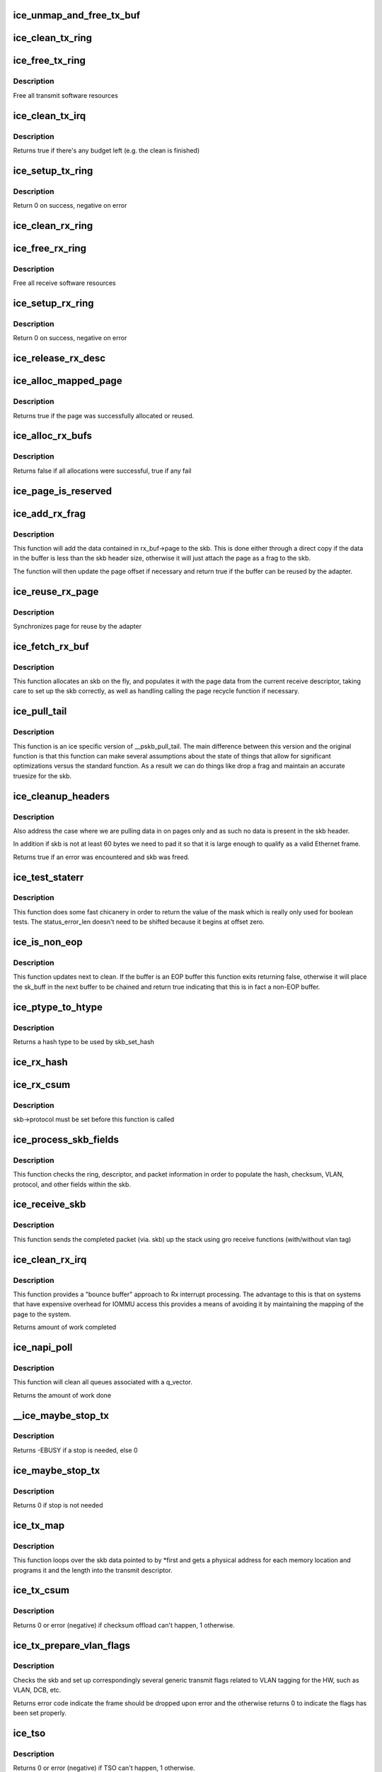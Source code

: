 .. -*- coding: utf-8; mode: rst -*-
.. src-file: drivers/net/ethernet/intel/ice/ice_txrx.c

.. _`ice_unmap_and_free_tx_buf`:

ice_unmap_and_free_tx_buf
=========================

.. c:function:: void ice_unmap_and_free_tx_buf(struct ice_ring *ring, struct ice_tx_buf *tx_buf)

    Release a Tx buffer

    :param ring:
        the ring that owns the buffer
    :type ring: struct ice_ring \*

    :param tx_buf:
        the buffer to free
    :type tx_buf: struct ice_tx_buf \*

.. _`ice_clean_tx_ring`:

ice_clean_tx_ring
=================

.. c:function:: void ice_clean_tx_ring(struct ice_ring *tx_ring)

    Free any empty Tx buffers

    :param tx_ring:
        ring to be cleaned
    :type tx_ring: struct ice_ring \*

.. _`ice_free_tx_ring`:

ice_free_tx_ring
================

.. c:function:: void ice_free_tx_ring(struct ice_ring *tx_ring)

    Free Tx resources per queue

    :param tx_ring:
        Tx descriptor ring for a specific queue
    :type tx_ring: struct ice_ring \*

.. _`ice_free_tx_ring.description`:

Description
-----------

Free all transmit software resources

.. _`ice_clean_tx_irq`:

ice_clean_tx_irq
================

.. c:function:: bool ice_clean_tx_irq(struct ice_vsi *vsi, struct ice_ring *tx_ring, int napi_budget)

    Reclaim resources after transmit completes

    :param vsi:
        the VSI we care about
    :type vsi: struct ice_vsi \*

    :param tx_ring:
        Tx ring to clean
    :type tx_ring: struct ice_ring \*

    :param napi_budget:
        Used to determine if we are in netpoll
    :type napi_budget: int

.. _`ice_clean_tx_irq.description`:

Description
-----------

Returns true if there's any budget left (e.g. the clean is finished)

.. _`ice_setup_tx_ring`:

ice_setup_tx_ring
=================

.. c:function:: int ice_setup_tx_ring(struct ice_ring *tx_ring)

    Allocate the Tx descriptors

    :param tx_ring:
        the tx ring to set up
    :type tx_ring: struct ice_ring \*

.. _`ice_setup_tx_ring.description`:

Description
-----------

Return 0 on success, negative on error

.. _`ice_clean_rx_ring`:

ice_clean_rx_ring
=================

.. c:function:: void ice_clean_rx_ring(struct ice_ring *rx_ring)

    Free Rx buffers

    :param rx_ring:
        ring to be cleaned
    :type rx_ring: struct ice_ring \*

.. _`ice_free_rx_ring`:

ice_free_rx_ring
================

.. c:function:: void ice_free_rx_ring(struct ice_ring *rx_ring)

    Free Rx resources

    :param rx_ring:
        ring to clean the resources from
    :type rx_ring: struct ice_ring \*

.. _`ice_free_rx_ring.description`:

Description
-----------

Free all receive software resources

.. _`ice_setup_rx_ring`:

ice_setup_rx_ring
=================

.. c:function:: int ice_setup_rx_ring(struct ice_ring *rx_ring)

    Allocate the Rx descriptors

    :param rx_ring:
        the rx ring to set up
    :type rx_ring: struct ice_ring \*

.. _`ice_setup_rx_ring.description`:

Description
-----------

Return 0 on success, negative on error

.. _`ice_release_rx_desc`:

ice_release_rx_desc
===================

.. c:function:: void ice_release_rx_desc(struct ice_ring *rx_ring, u32 val)

    Store the new tail and head values

    :param rx_ring:
        ring to bump
    :type rx_ring: struct ice_ring \*

    :param val:
        new head index
    :type val: u32

.. _`ice_alloc_mapped_page`:

ice_alloc_mapped_page
=====================

.. c:function:: bool ice_alloc_mapped_page(struct ice_ring *rx_ring, struct ice_rx_buf *bi)

    recycle or make a new page

    :param rx_ring:
        ring to use
    :type rx_ring: struct ice_ring \*

    :param bi:
        rx_buf struct to modify
    :type bi: struct ice_rx_buf \*

.. _`ice_alloc_mapped_page.description`:

Description
-----------

Returns true if the page was successfully allocated or
reused.

.. _`ice_alloc_rx_bufs`:

ice_alloc_rx_bufs
=================

.. c:function:: bool ice_alloc_rx_bufs(struct ice_ring *rx_ring, u16 cleaned_count)

    Replace used receive buffers

    :param rx_ring:
        ring to place buffers on
    :type rx_ring: struct ice_ring \*

    :param cleaned_count:
        number of buffers to replace
    :type cleaned_count: u16

.. _`ice_alloc_rx_bufs.description`:

Description
-----------

Returns false if all allocations were successful, true if any fail

.. _`ice_page_is_reserved`:

ice_page_is_reserved
====================

.. c:function:: bool ice_page_is_reserved(struct page *page)

    check if reuse is possible

    :param page:
        page struct to check
    :type page: struct page \*

.. _`ice_add_rx_frag`:

ice_add_rx_frag
===============

.. c:function:: bool ice_add_rx_frag(struct ice_rx_buf *rx_buf, union ice_32b_rx_flex_desc *rx_desc, struct sk_buff *skb)

    Add contents of Rx buffer to sk_buff

    :param rx_buf:
        buffer containing page to add
    :type rx_buf: struct ice_rx_buf \*

    :param rx_desc:
        descriptor containing length of buffer written by hardware
    :type rx_desc: union ice_32b_rx_flex_desc \*

    :param skb:
        sk_buf to place the data into
    :type skb: struct sk_buff \*

.. _`ice_add_rx_frag.description`:

Description
-----------

This function will add the data contained in rx_buf->page to the skb.
This is done either through a direct copy if the data in the buffer is
less than the skb header size, otherwise it will just attach the page as
a frag to the skb.

The function will then update the page offset if necessary and return
true if the buffer can be reused by the adapter.

.. _`ice_reuse_rx_page`:

ice_reuse_rx_page
=================

.. c:function:: void ice_reuse_rx_page(struct ice_ring *rx_ring, struct ice_rx_buf *old_buf)

    page flip buffer and store it back on the ring

    :param rx_ring:
        rx descriptor ring to store buffers on
    :type rx_ring: struct ice_ring \*

    :param old_buf:
        donor buffer to have page reused
    :type old_buf: struct ice_rx_buf \*

.. _`ice_reuse_rx_page.description`:

Description
-----------

Synchronizes page for reuse by the adapter

.. _`ice_fetch_rx_buf`:

ice_fetch_rx_buf
================

.. c:function:: struct sk_buff *ice_fetch_rx_buf(struct ice_ring *rx_ring, union ice_32b_rx_flex_desc *rx_desc)

    Allocate skb and populate it

    :param rx_ring:
        rx descriptor ring to transact packets on
    :type rx_ring: struct ice_ring \*

    :param rx_desc:
        descriptor containing info written by hardware
    :type rx_desc: union ice_32b_rx_flex_desc \*

.. _`ice_fetch_rx_buf.description`:

Description
-----------

This function allocates an skb on the fly, and populates it with the page
data from the current receive descriptor, taking care to set up the skb
correctly, as well as handling calling the page recycle function if
necessary.

.. _`ice_pull_tail`:

ice_pull_tail
=============

.. c:function:: void ice_pull_tail(struct sk_buff *skb)

    ice specific version of skb_pull_tail

    :param skb:
        pointer to current skb being adjusted
    :type skb: struct sk_buff \*

.. _`ice_pull_tail.description`:

Description
-----------

This function is an ice specific version of \__pskb_pull_tail.  The
main difference between this version and the original function is that
this function can make several assumptions about the state of things
that allow for significant optimizations versus the standard function.
As a result we can do things like drop a frag and maintain an accurate
truesize for the skb.

.. _`ice_cleanup_headers`:

ice_cleanup_headers
===================

.. c:function:: bool ice_cleanup_headers(struct sk_buff *skb)

    Correct empty headers

    :param skb:
        pointer to current skb being fixed
    :type skb: struct sk_buff \*

.. _`ice_cleanup_headers.description`:

Description
-----------

Also address the case where we are pulling data in on pages only
and as such no data is present in the skb header.

In addition if skb is not at least 60 bytes we need to pad it so that
it is large enough to qualify as a valid Ethernet frame.

Returns true if an error was encountered and skb was freed.

.. _`ice_test_staterr`:

ice_test_staterr
================

.. c:function:: bool ice_test_staterr(union ice_32b_rx_flex_desc *rx_desc, const u16 stat_err_bits)

    tests bits in Rx descriptor status and error fields

    :param rx_desc:
        pointer to receive descriptor (in le64 format)
    :type rx_desc: union ice_32b_rx_flex_desc \*

    :param stat_err_bits:
        value to mask
    :type stat_err_bits: const u16

.. _`ice_test_staterr.description`:

Description
-----------

This function does some fast chicanery in order to return the
value of the mask which is really only used for boolean tests.
The status_error_len doesn't need to be shifted because it begins
at offset zero.

.. _`ice_is_non_eop`:

ice_is_non_eop
==============

.. c:function:: bool ice_is_non_eop(struct ice_ring *rx_ring, union ice_32b_rx_flex_desc *rx_desc, struct sk_buff *skb)

    process handling of non-EOP buffers

    :param rx_ring:
        Rx ring being processed
    :type rx_ring: struct ice_ring \*

    :param rx_desc:
        Rx descriptor for current buffer
    :type rx_desc: union ice_32b_rx_flex_desc \*

    :param skb:
        Current socket buffer containing buffer in progress
    :type skb: struct sk_buff \*

.. _`ice_is_non_eop.description`:

Description
-----------

This function updates next to clean.  If the buffer is an EOP buffer
this function exits returning false, otherwise it will place the
sk_buff in the next buffer to be chained and return true indicating
that this is in fact a non-EOP buffer.

.. _`ice_ptype_to_htype`:

ice_ptype_to_htype
==================

.. c:function:: enum pkt_hash_types ice_ptype_to_htype(u8 __always_unused ptype)

    get a hash type

    :param ptype:
        the ptype value from the descriptor
    :type ptype: u8 __always_unused

.. _`ice_ptype_to_htype.description`:

Description
-----------

Returns a hash type to be used by skb_set_hash

.. _`ice_rx_hash`:

ice_rx_hash
===========

.. c:function:: void ice_rx_hash(struct ice_ring *rx_ring, union ice_32b_rx_flex_desc *rx_desc, struct sk_buff *skb, u8 rx_ptype)

    set the hash value in the skb

    :param rx_ring:
        descriptor ring
    :type rx_ring: struct ice_ring \*

    :param rx_desc:
        specific descriptor
    :type rx_desc: union ice_32b_rx_flex_desc \*

    :param skb:
        pointer to current skb
    :type skb: struct sk_buff \*

    :param rx_ptype:
        the ptype value from the descriptor
    :type rx_ptype: u8

.. _`ice_rx_csum`:

ice_rx_csum
===========

.. c:function:: void ice_rx_csum(struct ice_vsi *vsi, struct sk_buff *skb, union ice_32b_rx_flex_desc *rx_desc, u8 ptype)

    Indicate in skb if checksum is good

    :param vsi:
        the VSI we care about
    :type vsi: struct ice_vsi \*

    :param skb:
        skb currently being received and modified
    :type skb: struct sk_buff \*

    :param rx_desc:
        the receive descriptor
    :type rx_desc: union ice_32b_rx_flex_desc \*

    :param ptype:
        the packet type decoded by hardware
    :type ptype: u8

.. _`ice_rx_csum.description`:

Description
-----------

skb->protocol must be set before this function is called

.. _`ice_process_skb_fields`:

ice_process_skb_fields
======================

.. c:function:: void ice_process_skb_fields(struct ice_ring *rx_ring, union ice_32b_rx_flex_desc *rx_desc, struct sk_buff *skb, u8 ptype)

    Populate skb header fields from Rx descriptor

    :param rx_ring:
        rx descriptor ring packet is being transacted on
    :type rx_ring: struct ice_ring \*

    :param rx_desc:
        pointer to the EOP Rx descriptor
    :type rx_desc: union ice_32b_rx_flex_desc \*

    :param skb:
        pointer to current skb being populated
    :type skb: struct sk_buff \*

    :param ptype:
        the packet type decoded by hardware
    :type ptype: u8

.. _`ice_process_skb_fields.description`:

Description
-----------

This function checks the ring, descriptor, and packet information in
order to populate the hash, checksum, VLAN, protocol, and
other fields within the skb.

.. _`ice_receive_skb`:

ice_receive_skb
===============

.. c:function:: void ice_receive_skb(struct ice_ring *rx_ring, struct sk_buff *skb, u16 vlan_tag)

    Send a completed packet up the stack

    :param rx_ring:
        rx ring in play
    :type rx_ring: struct ice_ring \*

    :param skb:
        packet to send up
    :type skb: struct sk_buff \*

    :param vlan_tag:
        vlan tag for packet
    :type vlan_tag: u16

.. _`ice_receive_skb.description`:

Description
-----------

This function sends the completed packet (via. skb) up the stack using
gro receive functions (with/without vlan tag)

.. _`ice_clean_rx_irq`:

ice_clean_rx_irq
================

.. c:function:: int ice_clean_rx_irq(struct ice_ring *rx_ring, int budget)

    Clean completed descriptors from Rx ring - bounce buf

    :param rx_ring:
        rx descriptor ring to transact packets on
    :type rx_ring: struct ice_ring \*

    :param budget:
        Total limit on number of packets to process
    :type budget: int

.. _`ice_clean_rx_irq.description`:

Description
-----------

This function provides a "bounce buffer" approach to Rx interrupt
processing.  The advantage to this is that on systems that have
expensive overhead for IOMMU access this provides a means of avoiding
it by maintaining the mapping of the page to the system.

Returns amount of work completed

.. _`ice_napi_poll`:

ice_napi_poll
=============

.. c:function:: int ice_napi_poll(struct napi_struct *napi, int budget)

    NAPI polling Rx/Tx cleanup routine

    :param napi:
        napi struct with our devices info in it
    :type napi: struct napi_struct \*

    :param budget:
        amount of work driver is allowed to do this pass, in packets
    :type budget: int

.. _`ice_napi_poll.description`:

Description
-----------

This function will clean all queues associated with a q_vector.

Returns the amount of work done

.. _`__ice_maybe_stop_tx`:

\__ice_maybe_stop_tx
====================

.. c:function:: int __ice_maybe_stop_tx(struct ice_ring *tx_ring, unsigned int size)

    2nd level check for tx stop conditions

    :param tx_ring:
        the ring to be checked
    :type tx_ring: struct ice_ring \*

    :param size:
        the size buffer we want to assure is available
    :type size: unsigned int

.. _`__ice_maybe_stop_tx.description`:

Description
-----------

Returns -EBUSY if a stop is needed, else 0

.. _`ice_maybe_stop_tx`:

ice_maybe_stop_tx
=================

.. c:function:: int ice_maybe_stop_tx(struct ice_ring *tx_ring, unsigned int size)

    1st level check for tx stop conditions

    :param tx_ring:
        the ring to be checked
    :type tx_ring: struct ice_ring \*

    :param size:
        the size buffer we want to assure is available
    :type size: unsigned int

.. _`ice_maybe_stop_tx.description`:

Description
-----------

Returns 0 if stop is not needed

.. _`ice_tx_map`:

ice_tx_map
==========

.. c:function:: void ice_tx_map(struct ice_ring *tx_ring, struct ice_tx_buf *first, struct ice_tx_offload_params *off)

    Build the Tx descriptor

    :param tx_ring:
        ring to send buffer on
    :type tx_ring: struct ice_ring \*

    :param first:
        first buffer info buffer to use
    :type first: struct ice_tx_buf \*

    :param off:
        pointer to struct that holds offload parameters
    :type off: struct ice_tx_offload_params \*

.. _`ice_tx_map.description`:

Description
-----------

This function loops over the skb data pointed to by \*first
and gets a physical address for each memory location and programs
it and the length into the transmit descriptor.

.. _`ice_tx_csum`:

ice_tx_csum
===========

.. c:function:: int ice_tx_csum(struct ice_tx_buf *first, struct ice_tx_offload_params *off)

    Enable Tx checksum offloads

    :param first:
        pointer to the first descriptor
    :type first: struct ice_tx_buf \*

    :param off:
        pointer to struct that holds offload parameters
    :type off: struct ice_tx_offload_params \*

.. _`ice_tx_csum.description`:

Description
-----------

Returns 0 or error (negative) if checksum offload can't happen, 1 otherwise.

.. _`ice_tx_prepare_vlan_flags`:

ice_tx_prepare_vlan_flags
=========================

.. c:function:: int ice_tx_prepare_vlan_flags(struct ice_ring *tx_ring, struct ice_tx_buf *first)

    prepare generic TX VLAN tagging flags for HW

    :param tx_ring:
        ring to send buffer on
    :type tx_ring: struct ice_ring \*

    :param first:
        pointer to struct ice_tx_buf
    :type first: struct ice_tx_buf \*

.. _`ice_tx_prepare_vlan_flags.description`:

Description
-----------

Checks the skb and set up correspondingly several generic transmit flags
related to VLAN tagging for the HW, such as VLAN, DCB, etc.

Returns error code indicate the frame should be dropped upon error and the
otherwise returns 0 to indicate the flags has been set properly.

.. _`ice_tso`:

ice_tso
=======

.. c:function:: int ice_tso(struct ice_tx_buf *first, struct ice_tx_offload_params *off)

    computes mss and TSO length to prepare for TSO

    :param first:
        pointer to struct ice_tx_buf
    :type first: struct ice_tx_buf \*

    :param off:
        pointer to struct that holds offload parameters
    :type off: struct ice_tx_offload_params \*

.. _`ice_tso.description`:

Description
-----------

Returns 0 or error (negative) if TSO can't happen, 1 otherwise.

.. _`ice_txd_use_count`:

ice_txd_use_count
=================

.. c:function:: unsigned int ice_txd_use_count(unsigned int size)

    estimate the number of descriptors needed for Tx

    :param size:
        transmit request size in bytes
    :type size: unsigned int

.. _`ice_txd_use_count.description`:

Description
-----------

Due to hardware alignment restrictions (4K alignment), we need to
assume that we can have no more than 12K of data per descriptor, even
though each descriptor can take up to 16K - 1 bytes of aligned memory.
Thus, we need to divide by 12K. But division is slow! Instead,
we decompose the operation into shifts and one relatively cheap
multiply operation.

To divide by 12K, we first divide by 4K, then divide by 3:
To divide by 4K, shift right by 12 bits
To divide by 3, multiply by 85, then divide by 256
(Divide by 256 is done by shifting right by 8 bits)
Finally, we add one to round up. Because 256 isn't an exact multiple of
3, we'll underestimate near each multiple of 12K. This is actually more
accurate as we have 4K - 1 of wiggle room that we can fit into the last
segment.  For our purposes this is accurate out to 1M which is orders of
magnitude greater than our largest possible GSO size.

.. _`ice_txd_use_count.this-would-then-be-implemented-as`:

This would then be implemented as
---------------------------------

return (((size >> 12) \* 85) >> 8) + ICE_DESCS_FOR_SKB_DATA_PTR;

Since multiplication and division are commutative, we can reorder

.. _`ice_txd_use_count.operations-into`:

operations into
---------------

return ((size \* 85) >> 20) + ICE_DESCS_FOR_SKB_DATA_PTR;

.. _`ice_xmit_desc_count`:

ice_xmit_desc_count
===================

.. c:function:: unsigned int ice_xmit_desc_count(struct sk_buff *skb)

    calculate number of tx descriptors needed

    :param skb:
        send buffer
    :type skb: struct sk_buff \*

.. _`ice_xmit_desc_count.description`:

Description
-----------

Returns number of data descriptors needed for this skb.

.. _`__ice_chk_linearize`:

\__ice_chk_linearize
====================

.. c:function:: bool __ice_chk_linearize(struct sk_buff *skb)

    Check if there are more than 8 buffers per packet

    :param skb:
        send buffer
    :type skb: struct sk_buff \*

.. _`__ice_chk_linearize.note`:

Note
----

This HW can't DMA more than 8 buffers to build a packet on the wire
and so we need to figure out the cases where we need to linearize the skb.

For TSO we need to count the TSO header and segment payload separately.
As such we need to check cases where we have 7 fragments or more as we
can potentially require 9 DMA transactions, 1 for the TSO header, 1 for
the segment payload in the first descriptor, and another 7 for the
fragments.

.. _`ice_chk_linearize`:

ice_chk_linearize
=================

.. c:function:: bool ice_chk_linearize(struct sk_buff *skb, unsigned int count)

    Check if there are more than 8 fragments per packet

    :param skb:
        send buffer
    :type skb: struct sk_buff \*

    :param count:
        number of buffers used
    :type count: unsigned int

.. _`ice_chk_linearize.note`:

Note
----

Our HW can't scatter-gather more than 8 fragments to build
a packet on the wire and so we need to figure out the cases where we
need to linearize the skb.

.. _`ice_xmit_frame_ring`:

ice_xmit_frame_ring
===================

.. c:function:: netdev_tx_t ice_xmit_frame_ring(struct sk_buff *skb, struct ice_ring *tx_ring)

    Sends buffer on Tx ring

    :param skb:
        send buffer
    :type skb: struct sk_buff \*

    :param tx_ring:
        ring to send buffer on
    :type tx_ring: struct ice_ring \*

.. _`ice_xmit_frame_ring.description`:

Description
-----------

Returns NETDEV_TX_OK if sent, else an error code

.. _`ice_start_xmit`:

ice_start_xmit
==============

.. c:function:: netdev_tx_t ice_start_xmit(struct sk_buff *skb, struct net_device *netdev)

    Selects the correct VSI and Tx queue to send buffer

    :param skb:
        send buffer
    :type skb: struct sk_buff \*

    :param netdev:
        network interface device structure
    :type netdev: struct net_device \*

.. _`ice_start_xmit.description`:

Description
-----------

Returns NETDEV_TX_OK if sent, else an error code

.. This file was automatic generated / don't edit.

